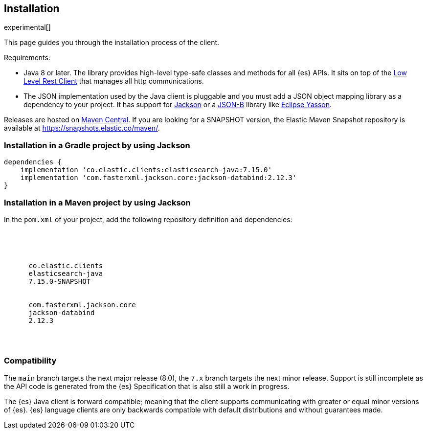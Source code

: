 [[installation]]
== Installation

experimental[]

This page guides you through the installation process of the client.

Requirements:

* Java 8 or later. The library provides high-level type-safe classes 
  and methods for all {es} APIs. It sits on top of the 
  https://www.elastic.co/guide/en/elasticsearch/client/java-rest/current/java-rest-low.html[Low Level Rest Client] 
  that manages all http communications.
 
* The JSON implementation used by the Java client is pluggable and you must add 
  a JSON object mapping library as a dependency to your project. It has support 
  for https://github.com/FasterXML/jackson[Jackson] or a 
  http://json-b.net/[JSON-B] library like 
  https://github.com/eclipse-ee4j/yasson[Eclipse Yasson].


Releases are hosted on https://search.maven.org/search?q=g:co.elastic.clients[Maven Central]. If you are looking for
a SNAPSHOT version, the Elastic Maven Snapshot repository is available at https://snapshots.elastic.co/maven/.


[discrete]
[[gradle]]
=== Installation in a Gradle project by using Jackson

["source","groovy",subs="attributes"]
--------------------------------------------------
dependencies {
    implementation 'co.elastic.clients:elasticsearch-java:7.15.0'
    implementation 'com.fasterxml.jackson.core:jackson-databind:2.12.3'
}
--------------------------------------------------

[discrete]
[[maven]]
=== Installation in a Maven project by using Jackson

In the `pom.xml` of your project, add the following repository definition and 
dependencies:

["source","xml",subs="attributes"]
--------------------------------------------------
<project>

  <dependencies>
    <dependency>
      <groupId>co.elastic.clients</groupId>
      <artifactId>elasticsearch-java</artifactId>
      <version>7.15.0-SNAPSHOT</version>
    </dependency>
    <dependency>
      <groupId>com.fasterxml.jackson.core</groupId>
      <artifactId>jackson-databind</artifactId>
      <version>2.12.3</version>
    </dependency>
  </dependencies>

</project>
--------------------------------------------------

[discrete]
[[compatibility]]
=== Compatibility

The `main` branch targets the next major release (8.0), the `7.x` branch targets 
the next minor release. Support is still incomplete as the API code is generated 
from the {es} Specification that is also still a work in progress.

The {es} Java client is forward compatible; meaning that the client supports 
communicating with greater or equal minor versions of {es}. {es} language 
clients are only backwards compatible with default distributions and without 
guarantees made. 
